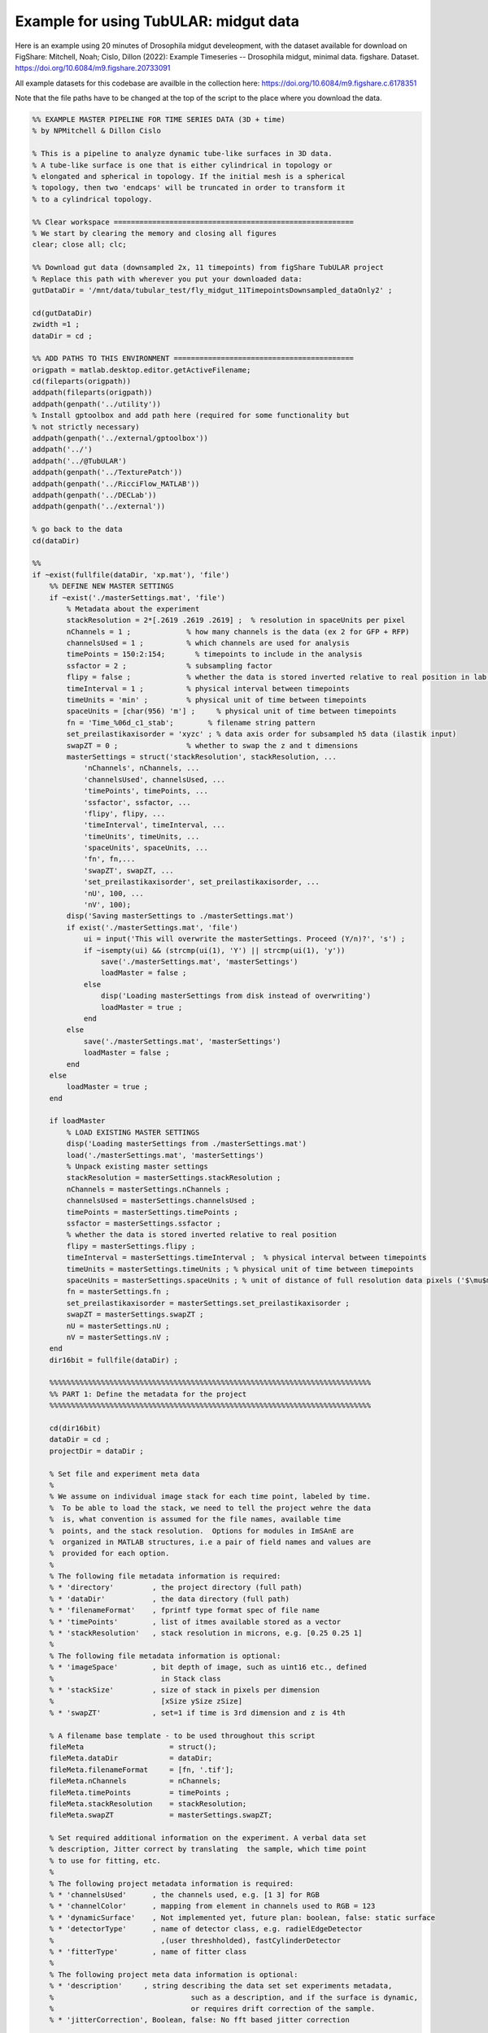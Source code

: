 Example for using TubULAR: midgut data
======================================

Here is an example using 20 minutes of Drosophila midgut develeopment, with the dataset available for download on FigShare: 
Mitchell, Noah; Cislo, Dillon (2022): Example Timeseries -- Drosophila midgut, minimal data. figshare. Dataset. https://doi.org/10.6084/m9.figshare.20733091 

All example datasets for this codebase are availble in the collection here:
https://doi.org/10.6084/m9.figshare.c.6178351

Note that the file paths have to be changed at the top of the script to the place where you download the data.

.. code-block:: matlab

	%% EXAMPLE MASTER PIPELINE FOR TIME SERIES DATA (3D + time)
	% by NPMitchell & Dillon Cislo

	% This is a pipeline to analyze dynamic tube-like surfaces in 3D data.
	% A tube-like surface is one that is either cylindrical in topology or
	% elongated and spherical in topology. If the initial mesh is a spherical
	% topology, then two 'endcaps' will be truncated in order to transform it 
	% to a cylindrical topology.

	%% Clear workspace ========================================================
	% We start by clearing the memory and closing all figures
	clear; close all; clc;

	%% Download gut data (downsampled 2x, 11 timepoints) from figShare TubULAR project
	% Replace this path with wherever you put your downloaded data:
	gutDataDir = '/mnt/data/tubular_test/fly_midgut_11TimepointsDownsampled_dataOnly2' ;

	cd(gutDataDir)
	zwidth =1 ;
	dataDir = cd ;

	%% ADD PATHS TO THIS ENVIRONMENT ==========================================
	origpath = matlab.desktop.editor.getActiveFilename;
	cd(fileparts(origpath))
	addpath(fileparts(origpath))
	addpath(genpath('../utility'))
	% Install gptoolbox and add path here (required for some functionality but
	% not strictly necessary)
	addpath(genpath('../external/gptoolbox'))
	addpath('../')
	addpath('../@TubULAR')
	addpath(genpath('../TexturePatch'))
	addpath(genpath('../RicciFlow_MATLAB')) 
	addpath(genpath('../DECLab'))
	addpath(genpath('../external'))

	% go back to the data
	cd(dataDir)

	%%
	if ~exist(fullfile(dataDir, 'xp.mat'), 'file')
	    %% DEFINE NEW MASTER SETTINGS
	    if ~exist('./masterSettings.mat', 'file') 
	        % Metadata about the experiment
	        stackResolution = 2*[.2619 .2619 .2619] ;  % resolution in spaceUnits per pixel
	        nChannels = 1 ;             % how many channels is the data (ex 2 for GFP + RFP)
	        channelsUsed = 1 ;          % which channels are used for analysis
	        timePoints = 150:2:154;       % timepoints to include in the analysis
	        ssfactor = 2 ;              % subsampling factor
	        flipy = false ;             % whether the data is stored inverted relative to real position in lab frame
	        timeInterval = 1 ;          % physical interval between timepoints
	        timeUnits = 'min' ;         % physical unit of time between timepoints
	        spaceUnits = [char(956) 'm'] ;     % physical unit of time between timepoints
	        fn = 'Time_%06d_c1_stab';        % filename string pattern
	        set_preilastikaxisorder = 'xyzc' ; % data axis order for subsampled h5 data (ilastik input)
	        swapZT = 0 ;                % whether to swap the z and t dimensions
	        masterSettings = struct('stackResolution', stackResolution, ...
	            'nChannels', nChannels, ...
	            'channelsUsed', channelsUsed, ...
	            'timePoints', timePoints, ...
	            'ssfactor', ssfactor, ...
	            'flipy', flipy, ...
	            'timeInterval', timeInterval, ...
	            'timeUnits', timeUnits, ...
	            'spaceUnits', spaceUnits, ...
	            'fn', fn,...
	            'swapZT', swapZT, ...
	            'set_preilastikaxisorder', set_preilastikaxisorder, ...
	            'nU', 100, ...  
	            'nV', 100); 
	        disp('Saving masterSettings to ./masterSettings.mat')
	        if exist('./masterSettings.mat', 'file')
	            ui = input('This will overwrite the masterSettings. Proceed (Y/n)?', 's') ;
	            if ~isempty(ui) && (strcmp(ui(1), 'Y') || strcmp(ui(1), 'y'))
	                save('./masterSettings.mat', 'masterSettings')
	                loadMaster = false ;
	            else
	                disp('Loading masterSettings from disk instead of overwriting')
	                loadMaster = true ;
	            end
	        else
	            save('./masterSettings.mat', 'masterSettings')
	            loadMaster = false ;
	        end
	    else
	        loadMaster = true ;
	    end

	    if loadMaster
	        % LOAD EXISTING MASTER SETTINGS
	        disp('Loading masterSettings from ./masterSettings.mat')
	        load('./masterSettings.mat', 'masterSettings')
	        % Unpack existing master settings
	        stackResolution = masterSettings.stackResolution ;
	        nChannels = masterSettings.nChannels ;
	        channelsUsed = masterSettings.channelsUsed ;
	        timePoints = masterSettings.timePoints ;
	        ssfactor = masterSettings.ssfactor ;
	        % whether the data is stored inverted relative to real position
	        flipy = masterSettings.flipy ; 
	        timeInterval = masterSettings.timeInterval ;  % physical interval between timepoints
	        timeUnits = masterSettings.timeUnits ; % physical unit of time between timepoints
	        spaceUnits = masterSettings.spaceUnits ; % unit of distance of full resolution data pixels ('$\mu$m')
	        fn = masterSettings.fn ;
	        set_preilastikaxisorder = masterSettings.set_preilastikaxisorder ;
	        swapZT = masterSettings.swapZT ;
	        nU = masterSettings.nU ;
	        nV = masterSettings.nV ;
	    end
	    dir16bit = fullfile(dataDir) ;

	    %%%%%%%%%%%%%%%%%%%%%%%%%%%%%%%%%%%%%%%%%%%%%%%%%%%%%%%%%%%%%%%%%%%%%%%%%%%
	    %% PART 1: Define the metadata for the project
	    %%%%%%%%%%%%%%%%%%%%%%%%%%%%%%%%%%%%%%%%%%%%%%%%%%%%%%%%%%%%%%%%%%%%%%%%%%%

	    cd(dir16bit)
	    dataDir = cd ;
	    projectDir = dataDir ;

	    % Set file and experiment meta data
	    %
	    % We assume on individual image stack for each time point, labeled by time.
	    %  To be able to load the stack, we need to tell the project wehre the data
	    %  is, what convention is assumed for the file names, available time
	    %  points, and the stack resolution.  Options for modules in ImSAnE are
	    %  organized in MATLAB structures, i.e a pair of field names and values are
	    %  provided for each option.
	    %
	    % The following file metadata information is required:
	    % * 'directory'         , the project directory (full path)
	    % * 'dataDir'           , the data directory (full path)
	    % * 'filenameFormat'    , fprintf type format spec of file name
	    % * 'timePoints'        , list of itmes available stored as a vector
	    % * 'stackResolution'   , stack resolution in microns, e.g. [0.25 0.25 1]
	    %
	    % The following file metadata information is optional:
	    % * 'imageSpace'        , bit depth of image, such as uint16 etc., defined
	    %                         in Stack class
	    % * 'stackSize'         , size of stack in pixels per dimension 
	    %                         [xSize ySize zSize]
	    % * 'swapZT'            , set=1 if time is 3rd dimension and z is 4th

	    % A filename base template - to be used throughout this script
	    fileMeta                    = struct();
	    fileMeta.dataDir            = dataDir;
	    fileMeta.filenameFormat     = [fn, '.tif'];
	    fileMeta.nChannels          = nChannels;
	    fileMeta.timePoints         = timePoints ;
	    fileMeta.stackResolution    = stackResolution;
	    fileMeta.swapZT             = masterSettings.swapZT;

	    % Set required additional information on the experiment. A verbal data set
	    % description, Jitter correct by translating  the sample, which time point
	    % to use for fitting, etc.
	    %
	    % The following project metadata information is required:
	    % * 'channelsUsed'      , the channels used, e.g. [1 3] for RGB
	    % * 'channelColor'      , mapping from element in channels used to RGB = 123
	    % * 'dynamicSurface'    , Not implemented yet, future plan: boolean, false: static surface
	    % * 'detectorType'      , name of detector class, e.g. radielEdgeDetector
	    %                         ,(user threshholded), fastCylinderDetector
	    % * 'fitterType'        , name of fitter class
	    %
	    % The following project meta data information is optional:
	    % * 'description'     , string describing the data set set experiments metadata, 
	    %                                such as a description, and if the surface is dynamic,
	    %                                or requires drift correction of the sample.
	    % * 'jitterCorrection', Boolean, false: No fft based jitter correction 

	    % first_tp is also required, which sets the tp to do individually.
	    first_tp = 1 ;
	    expMeta                     = struct();
	    expMeta.channelsUsed        = channelsUsed ;
	    expMeta.channelColor        = 1;
	    expMeta.description         = 'Drosophila gut';
	    expMeta.dynamicSurface      = 1;
	    expMeta.jitterCorrection    = 0;  % 1: Correct for sample translation
	    expMeta.fitTime             = fileMeta.timePoints(first_tp);


	    %% SET DETECTION OPTIONS ==================================================
	    % Load/define the surface detection parameters
	    msls_detOpts_fn = fullfile(projectDir, 'msls_detectOpts.mat') ;
	    if exist(msls_detOpts_fn, 'file') 
	        disp('loading detectOptions')
	        load(msls_detOpts_fn, 'detectOptions')
	    else
	        outputfilename_ply='mesh_ms_' ;
	        outputfilename_ls='msls_' ;
	        outputfilename_smoothply = 'mesh_' ;
	        ms_scriptDir='/mnt/data/code/morphsnakes_wrapper/morphsnakes_wrapper/' ;   
	        init_ls_fn = 'msls_initguess' ;
	        meshlabCodeDir = '/mnt/data/code/meshlab_codes/';
	        mlxprogram = fullfile(meshlabCodeDir, ...
	            'laplace_surface_rm_resample30k_reconstruct_LS3_1p2pc_ssfactor4.mlx') ;
	        prob_searchstr = '_stab_Probabilities.h5' ;
	        preilastikaxisorder = set_preilastikaxisorder; ... % axis order in input to ilastik as h5s. To keep as saved coords use xyzc
	        ilastikaxisorder= 'cxyz'; ... % axis order as output by ilastik probabilities h5
	        imsaneaxisorder = 'xyzc'; ... % axis order relative to mesh axis order by which to process the point cloud prediction. To keep as mesh coords, use xyzc

	        % Name the output mesh directory --------------------------------------
	        mslsDir = [fullfile(projectDir, 'tubular_output') filesep];

	        % Surface detection parameters ----------------------------------------
	        detectOptions = struct( 'channel', 1, ...
	            'ssfactor', ssfactor, ...
	            'niter', 100,...
	            'niter0', 1200, ...
	            'pre_pressure', -5, ...
	            'pre_tension', 0, ...
	            'pressure', 0, ...
	            'tension', 0.01, ...
	            'post_pressure', 2, ...
	            'post_tension', 3, ...
	            'exit_thres', 1e-7, ...
	            'foreGroundChannel', 1, ...
	            'fileName', fn, ...
	            'mslsDir', mslsDir, ...
	            'ofn_ls', outputfilename_ls, ...
	            'ofn_ply', outputfilename_ply,...
	            'ms_scriptDir', ms_scriptDir, ...
	            'timepoint', timePoints(1), ...
	            'zdim', 2, ...
	            'ofn_smoothply', outputfilename_smoothply, ...
	            'mlxprogram', mlxprogram, ...
	            'init_ls_fn', init_ls_fn, ... % set to none to load prev tp
	            'run_full_dataset', projectDir,... % projectDir, ... % set to 'none' for single tp
	            'radius_guess', 20, ...
	            'dset_name', 'exported_data',...
	            'center_guess', 'none',... % xyz of the initial guess sphere as '75,50,25' for x=75,y=50,z=25 ;
	            'save', true, ... % whether to save images of debugging output
	            'plot_mesh3d', false, ...
	            'dtype', 'mat',...
	            'mask', 'none',...
	            'mesh_from_pointcloud', false, ...
	            'prob_searchstr', prob_searchstr, ...
	            'preilastikaxisorder', preilastikaxisorder, ... 
	            'ilastikaxisorder', ilastikaxisorder, ... 
	            'physicalaxisorder', imsaneaxisorder, ... 
	            'include_boundary_faces', true, ...
	            'smooth_with_matlab', 0.2) ; % set this to >0 to use matlab laplacian filter instead of meshlab

	        % save options
	        if exist(msls_detOpts_fn, 'file')
	            disp('Overwriting detectOptions --> renaming existing as backup')
	            backupfn1 = [msls_detOpts_fn '_backup1'] ;
	            if exist(backupfn1, 'file')
	                backupfn2 = [msls_detOpts_fn '_backup2'] ; 
	                system(['mv ' backupfn1 ' ' backupfn2])
	            end
	            system(['mv ' msls_detOpts_fn ' ' backupfn1])
	        end
	        disp('Saving detect Options to disk')
	        save(msls_detOpts_fn, 'detectOptions') ;
	    end

	    % Overwrite certain parameters for script structure
	    mslsDir = detectOptions.mslsDir ;

	    %% Define Experiment as struct
	    xp = struct('fileMeta', fileMeta, ...
	        'expMeta', expMeta, 'detectOptions', detectOptions) ;
	    disp('done')
    

	    %%%%%%%%%%%%%%%%%%%%%%%%%%%%%%%%%%%%%%%%%%%%%%%%%%%%%%%%%%%%%%%%%%%%%%%%%%%
	    %% PART 2: TubULAR -- surface parameterization
	    %%%%%%%%%%%%%%%%%%%%%%%%%%%%%%%%%%%%%%%%%%%%%%%%%%%%%%%%%%%%%%%%%%%%%%%%%%%
	    %% Now we have 3d data volumes and surfaces. Define a TubULAR object. 
	    % To visualize data on these surfaces and compute how these surfaces deform
	    % we now define TubULAR object.
	    nU = masterSettings.nU ;
	    nV = masterSettings.nV ;
	    opts = struct() ;
	    opts.meshDir = mslsDir ;        % Directory where meshes reside
	    opts.flipy = flipy ;            % Set to true if data volume axes are inverted in chirality wrt physical lab coordinates
	    opts.timeInterval = timeInterval ; % Spacing between adjacent timepoints in units of timeUnits 
	    opts.timeUnits = timeUnits ;    % units of time, so that adjacent timepoints are timeUnits * timeInterval apart
	    opts.spaceUnits = spaceUnits ;  % Units of space in LaTeX, for ex '$mu$m' for micron
	    opts.nU = nU ;                  % How many points along the longitudinal axis to sample surface
	    opts.nV = nV ;                  % How many points along the circumferential axis to sample surface
	    opts.normalShift = 10 ;         % Additional dilation acting on surface for texture mapping
	    opts.a_fixed = 2.0 ;            % Fixed aspect ratio of pullback images. Setting to 1.0 is most conformal mapping option.
	    opts.adjustlow = 1.00 ;         % floor for intensity adjustment
	    opts.adjusthigh = 99.9 ;        % ceil for intensity adjustment (clip)
	    opts.phiMethod = 'curves3d' ;   % Method for following surface in surface-Lagrangian mapping [(s,phi) coordinates]
	    opts.lambda_mesh = 0.00 ;       % Smoothing applied to the mesh before DEC measurements
	    opts.lambda = 0.0 ;             % Smoothing applied to computed values on the surface
	    opts.lambda_err = 0.0 ;         % Additional smoothing parameter, optional
	    opts.zwidth = zwidth ;
	    opts.nmodes = 7 ;
	    % opts.t0 = xp.fileMeta.timePoints(1) ;   % reference timepoint used to define surface-Lagrangian and Lagrangian measurements
	    % opts.t0 = 123 ;
	    % opts.t0 = 37 ;
	    % opts.t0 = 1 ;

	    disp('saving xp struct and opts to disk')
	    save(fullfile(dataDir, 'xp.mat'), 'xp', 'opts')
	else
	    disp('loading xp struct from disk')
	    load(fullfile(dataDir, 'xp.mat'), 'xp', 'opts')
	end

	%% TubULAR class instance
	disp('defining TubULAR class instance (tubi= tubular instance)')
	tubi = TubULAR(xp, opts) ;
	disp('done defining TubULAR instance')

	%% Prepare files for iLastik preprocessing
	tubi.prepareIlastik() ;

	%% Extract the surfaces
	tubi.xp.detectOptions.preview = true ;
	tubi.getMeshes()

	% Inspect the meshes
	for tp = tubi.xp.fileMeta.timePoints
	    clf;
	    mesh = read_ply_mod(sprintf(tubi.fullFileBase.mesh, tp)) ;
	    trisurf(triangulation(mesh.f, mesh.v), 'edgecolor', 'none', 'facealpha',0.2)
	    axis equal
	    title(['t=' num2str(tp)])
	    pause(0.1)
	end

	% Obtain APDV coordinates of the surface. 
	% There are two options for obtaining these coordinates. 
	%   1. Automatically determine A and P by the extremal points of the
	%   surface mesh along the elongated axis of the mesh, and define DV as
	%   pointing perpendicular to this.
	%   2. Train in iLastik for an anterior spot in 3d (A), a posterior spot in
	%   3d (P), and a spot which is dorsal to the line connecting A and P. Any
	%   dorsal point is fine, as long as it points dorsal to the AP axis
	%   defined by A and P. See picture below.
	%
	%     example:
	%                 D
	%                 |
	%                 |
	%       A -----------------P
	%
	% Here we use option 2. We must prepare APDV ilastik training first outside
	% MATLAB.
	% Train on anterior (A), posterior (P), background (B), and 
	% dorsal anterior (D) location in different iLastik channels by having a
	% blob centered on a point that you wish to identify as each label (in 3D).
	% anteriorChannel, posteriorChannel, and dorsalChannel specify the iLastik
	% training channel that is used for each specification.
	% Name the h5 file output from iLastik as ..._Probabilities_apcenterline.h5
	% Training for dorsal (D) is only needed at the reference time point, t0,
	% because that's the only one that's used. 
	%
	% A dorsal blob for the gut is marked at the site where the gut closes,
	% with 48YGAL4-expressing cells form a seam.
	% Posterior is at the rear of the yolk, where the endoderm closes, for 
	% apical surface training.
	% Anterior is at the junction of the midgut with the foregut.

	%% Define global orientation frame (for viewing in canonical frame)
	% Compute APDV coordinate system
	alignAPDVOpts = struct() ;
	alignAPDVOpts.overwrite = false ;
	alignAPDVOpts.use_iLastik = true ;
	tubi.computeAPDVCoords(alignAPDVOpts) ;

	%% Select the endcaps for the centerline computation (A and P) and a point
	% along which we will form a branch cut for mapping to the plane (D).
	apdvOpts = struct() ;
	apdvOpts.overwrite = true ;
	apdvOpts.swapAP = true ;
	apdvOpts.autoAP = true ; % find the AP points automatically
	[apts_sm, ppts_sm] = tubi.computeAPDpoints(apdvOpts) ;

	% Align the meshes in the APDV global frame & plot them
	tubi.alignMeshesAPDV(alignAPDVOpts) ;

	disp('done with APDV coordinates and AP point selection for centerline')

	% PLOT ALL TEXTURED MESHES IN 3D (OPTIONAL: this is SLOW) ================
	% % Establish texture patch options
	% metadat = struct() ;
	% metadat.reorient_faces = false ;            % set to true if some mesh normals may be inverted (requires gptoolbox if true)
	% metadat.normal_shift = tubi.normalShift ;   % normal push, in pixels, along normals defined in data XYZ space
	% metadat.texture_axis_order = [1 2 3] ;      % texture space sampling. If the surface and dataspace have axis permutation, enter that here
	% Options.PSize = 5 ;          % Psize is the linear dimension of the grid drawn on each triangular face. Set PSize > 1 for refinement of texture on each triangle of the surface triangulation. Higher numbers are slower but give more detailed images.
	% Options.numLayers = [0, 0];  % how many layers to MIP over/bundle into stack, as [outward, inward]
	% Options.layerSpacing = 2 ;   % Distance between layers over which we take MIP, in pixels, 
	% 
	% % Plot on surface for all timepoints 
	% tubi.plotSeriesOnSurfaceTexturePatch(metadat, Options)

	%% EXTRACT CENTERLINES
	% Note: these just need to be 'reasonable' centerlines for topological
	% checks on the orbifold cuts. Therefore, use as large a resolution ('res')
	% as possible that still forms a centerline passing through the mesh
	% surface, since the centerline computed here is just for constraining the 
	% mapping to the plane.
	cntrlineOpts.overwrite = true ;         % overwrite previous results
	cntrlineOpts.overwrite_ims = false ;     % overwrite previous results
	cntrlineOpts.weight = 0.1;               % for speedup of centerline extraction. Larger is less precise
	cntrlineOpts.exponent = 1.0 ;            % how heavily to scale distance transform for speed through voxel
	cntrlineOpts.res = 4.0 ;                 % resolution of distance tranform grid in which to compute centerlines
	cntrlineOpts.preview = false ;           % preview intermediate results
	cntrlineOpts.reorient_faces = false ;    % not needed for our well-constructed meshes
	cntrlineOpts.dilation = 0 ;              % how many voxels to dilate the segmentation inside/outside before path computation
	% Note: this can take about 400s per timepoint for res=2.0, so use as big a 
	%   res value as possible.
	%
	tubi.generateFastMarchingCenterlines(cntrlineOpts)
	disp('done with centerlines')

	%% Identify anomalies in centerline data
	idOptions.ssr_thres = 15 ;  % distance of sum squared residuals in um as threshold for removing spurious centerlines
	tubi.cleanFastMarchingCenterlines(idOptions) ;
	disp('done with cleaning up centerlines')

	%% Cylinder cut mesh --> transforms a topological sphere into a topological cylinder
	% Look for options on disk. If not saved, define options.
	if ~exist(tubi.fileName.endcapOptions, 'file') 
	    endcapOpts = struct( 'adist_thres', 20, ...  % 20, distance threshold for cutting off anterior in pix
	                'pdist_thres', 33, ...  % 15-20, distance threshold for cutting off posterior in pix
	                'tref', tubi.xp.fileMeta.timePoints(1)) ;  % reference timepoint at which time dorsal-most endcap vertices are defined
	    tubi.setEndcapOptions(endcapOpts) ;
	    % Save the options to disk
	    tubi.saveEndcapOptions() ;
	else
	    % load endcapOpts
	    tubi.loadEndcapOptions() ;
	    endcapOpts = tubi.endcapOptions ;
	end

	methodOpts.overwrite = true ;
	methodOpts.save_figs = true ;   % save images of cutMeshes along the way
	methodOpts.preview = false  ;     % display intermediate results
	tubi.sliceMeshEndcaps(endcapOpts, methodOpts) ;

	%% Clean Cylinder Meshes -- this is slow for large meshes
	% This removes "ears" from the endcaps of the tubular meshes (cylindrical
	% meshes)
	cleanCylOptions = struct() ;
	cleanCylOptions.overwrite = true ;
	tubi.cleanCylMeshes(cleanCylOptions)
	disp('done cleaning cylinder meshes')
    
	%%%%%%%%%%%%%%%%%%%%%%%%%%%%%%%%%%%%%%%%%%%%%%%%%%%%%%%%%%%%%%%%%%%%%%%%%%%
	%% ORBIFOLD -> begin populating tubi.dir.mesh/gridCoords_nUXXXX_nVXXXX/ 
	%%%%%%%%%%%%%%%%%%%%%%%%%%%%%%%%%%%%%%%%%%%%%%%%%%%%%%%%%%%%%%%%%%%%%%%%%%%
	overwrite = false ;
	% Iterate Through Time Points to Create Pullbacks ========================
	for tt = tubi.xp.fileMeta.timePoints
	    disp(['NOW PROCESSING TIME POINT ', num2str(tt)]);
	    tidx = tubi.xp.tIdx(tt);
    
	    % Load the data for the current time point ------------------------
	    tubi.setTime(tt) ;
    
	    %----------------------------------------------------------------------
	    % Create the Cut Mesh
	    %----------------------------------------------------------------------
	    cutMeshfn = sprintf(tubi.fullFileBase.cutMesh, tt) ;
	    cutPathfn = sprintf(tubi.fullFileBase.cutPath, tt) ;
	    if ~exist(cutMeshfn, 'file') || ~exist(cutPathfn, 'file') || overwrite
	        if exist(cutMeshfn, 'file')
	            disp('Overwriting cutMesh...') ;
	        else
	            disp('cutMesh not found on disk. Generating cutMesh... ');
	        end
	        options = struct() ;
	        tubi.generateCurrentCutMesh(options)
	        disp('Saving cutP image')
	        % Plot the cutPath (cutP) in 3D
	        tubi.plotCutPath(tubi.currentMesh.cutMesh, tubi.currentMesh.cutPath)
	        compute_pullback = true ;
	    else
	        compute_pullback = false ;
	    end
    
	    tubi.getCurrentUVCutMesh() ;
    
	    spcutMeshOptions = struct() ;
	    spcutMeshOptions.t0_for_phi0 = tubi.t0set() ;  % which timepoint do we define corners of pullback map
	    spcutMeshOptions.save_phi0patch = false ;
	    spcutMeshOptions.iterative_phi0 = false ;
	    spcutMeshOptions.smoothingMethod = 'none' ;
	    tubi.plotting.preview = false ;
	    tubi.generateCurrentSPCutMesh([], spcutMeshOptions) ;
    
	    % Compute the pullback if the cutMesh is ok
	    if compute_pullback || ~exist(sprintf(tubi.fullFileBase.im_sp, tt), 'file')
	        pbOptions = struct() ;
	        pbOptions.numLayers = [0 1] ; % how many onion layers over which to take MIP
	        tubi.generateCurrentPullbacks([], [], [], pbOptions) ;
	    else
	        disp('Skipping computation of pullback')
	    end
        
	end
	disp('Done with generating spcutMeshes and cutMeshes')

	% Inspect coordinate system charts using (s,phi) coordinate system ('sp')
	options = struct() ;
	options.coordSys = 'uv' ;
	tubi.coordinateSystemDemo(options)

	%%%%%%%%%%%%%%%%%%%%%%%%%%%%%%%%%%%%%%%%%%%%%%%%%%%%%%%%%%%%%%%%%%%%%%%%%%%
	%% PART 3: Further refinement of dynamic meshes
	%%%%%%%%%%%%%%%%%%%%%%%%%%%%%%%%%%%%%%%%%%%%%%%%%%%%%%%%%%%%%%%%%%%%%%%%%%%
	% Smooth the sphi grid meshes in time ====================================
	options = struct() ;
	options.overwrite = overwrite ;
	options.width = 4 ;  % width of kernel, in #timepoints, to use in smoothing meshes
	tubi.smoothDynamicSPhiMeshes(options) ;

	% Plot the time-smoothed meshes
	tubi.plotSPCutMeshSmRS(options) ;

	% Inspect coordinate system charts using smoothed meshes
	options = struct() ;
	options.coordSys = 'spsm' ;
	tubi.coordinateSystemDemo(options)

	% Redo Pullbacks with time-smoothed meshes ===============================
	disp('Create pullback using S,Phi coords with time-averaged Meshes')
	for tt = tubi.xp.fileMeta.timePoints
	    disp(['NOW PROCESSING TIME POINT ', num2str(tt)]);
	    tidx = tubi.xp.tIdx(tt);
    
	    % Load the data for the current time point ------------------------
	    tubi.setTime(tt) ;
    
	    % Establish custom Options for MIP --> choose which pullbacks to use
	    pbOptions = struct() ;
	    pbOptions.numLayers = [0 5] ; % how many onion layers over which to take MIP
	    pbOptions.generate_spsm = true ;
	    pbOptions.generate_sp = false ;
	    pbOptions.overwrite = false ;
	    tubi.generateCurrentPullbacks([], [], [], pbOptions) ;
	end

	%%%%%%%%%%%%%%%%%%%%%%%%%%%%%%%%%%%%%%%%%%%%%%%%%%%%%%%%%%%%%%%%%%%%%%%%%%%
	%% Part 4: Computation of tissue deformation, with in-plane and out-of-plane flow
	%%%%%%%%%%%%%%%%%%%%%%%%%%%%%%%%%%%%%%%%%%%%%%%%%%%%%%%%%%%%%%%%%%%%%%%%%%%
	% TILE/EXTEND SMOOTHED IMAGES IN Y AND RESAVE ============================
	% Skip if already done
	options = struct() ;
	options.coordsys = 'spsm' ;
	tubi.doubleCoverPullbackImages(options)
	disp('done')

	%% PERFORM PIV ON PULLBACK MIPS ===========================================
	% % Compute PIV either with built-in phase correlation or in PIVLab
	options = struct() ;
	options.overwrite = true ;
	tubi.measurePIV2d(options) ;

	%% Measure velocities =====================================================
	disp('Making map from pixel to xyz to compute velocities in 3d for smoothed meshes...')
	options = struct() ;
	options.show_v3d_on_data = false ;
	tubi.measurePIV3d(options) ;

	%%%%%%%%%%%%%%%%%%%%%%%%%%%%%%%%%%%%%%%%%%%%%%%%%%%%%%%%%%%%%%%%%%%%%%%%%%%
	%% Lagrangian dynamics
	%%%%%%%%%%%%%%%%%%%%%%%%%%%%%%%%%%%%%%%%%%%%%%%%%%%%%%%%%%%%%%%%%%%%%%%%%%%
	% Pullback pathline time averaging of velocities
	options = struct() ;
	tubi.timeAverageVelocities(options)
	% Velocity plots for pathline time averaging 
	options.plot_vxyz = false ;
	options.invertImage = true ;
	options.averagingStyle = 'Lagrangian'; 
	tubi.plotTimeAvgVelocities(options)
	% Divergence and Curl (Helmholtz-Hodge) for Lagrangian
	options = struct() ;
	options.averagingStyle = 'Lagrangian' ;
	options.lambda = 0 ;
	options.lambda_mesh = 0 ; 
	tubi.helmholtzHodge(options) ;

	%% Compressibility & kinematics for Lagrangian
	options = struct() ;
	tubi.measureMetricKinematics(options)

	%% Metric Kinematics Kymographs & Correlations -- Bandwidth Filtered
	options = struct() ;
	tubi.plotMetricKinematics(options)

	%% Pullback pathlines connecting Lagrangian grids
	options = struct() ;
	tubi.measurePullbackPathlines(options)

	%% Pullback pathline texturepatching (PIV pathline --> most stable image sequence) 
	disp('Create pullback using pullback pathline coords')
	for tt = tubi.xp.fileMeta.timePoints
	    disp(['PB Pathline texturepatch: NOW PROCESSING TIME POINT ', num2str(tt)]);
	    tidx = tubi.xp.tIdx(tt);
    
	    % Load the data for the current time point ------------------------
	    tubi.setTime(tt) ;
    
	    % Establish custom Options for MIP --> choose which pullbacks to use
	    pbOptions = struct() ;
	    pbOptions.numLayers = [0 5] ; % how many onion layers over which to take MIP
	    pbOptions.generate_spsm = false ;
	    pbOptions.generate_sp = false ;
	    pbOptions.overwrite = false ;
	    pbOptions.generate_pivPathline = true ;
	    tubi.generateCurrentPullbacks([], [], [], pbOptions) ;
	end

	%% Query velocities along pathlines
	options = struct() ;
	tubi.measurePathlineVelocities(options)
	% plot the pathline velocities 
	options = struct() ;
	options.gridTopology = 'triangulated' ;
	tubi.plotPathlineVelocities(options)

	%% Measure Pathline Kinematics
	options = struct() ;
	tubi.measurePathlineMetricKinematics(options)

	%% Plot Pathline Kinematics
	options = struct() ;
	tubi.plotPathlineMetricKinematics(options)

	%%%%%%%%%%%%%%%%%%%%%%%%%%%%%%%%%%%%%%%%%%%%%%%%%%%%%%%%%%%%%%%%%%%%%%%%%%%
	% Create ricci mesh at t0 to measure Beltrami coefficient in pathlines
	options = struct() ;
	options.climit = 1 ;
	options.coordSys = 'ricci' ;
	tubi.measureBeltramiCoefficient(options) ;

	% Strain rate (epsilon = 1/2 (djvi+divj) -vn bij)
	options = struct() ;
	tubi.measureStrainRate(options) 

	%% Plot time-averaged strain rates in 3d on mesh
	options = struct() ;
	tubi.plotStrainRate3DFiltered(options) 

	% Kymograph strain rates
	options = struct() ;
	options.clim_trace = 0.05 ;
	options.clim_deviatoric = 0.05 ;
	tubi.plotStrainRate(options)

	% Measure strain rate along pathlines
	options = struct() ;
	options.overwriteImages = false ;
	options.plot_dzdp = false ;
	tubi.measurePathlineStrainRate(options)

	% Measure divergence and out-of-plane deformation along pathlines
	tubi.measurePathlineMetricKinematics()

	% Pathline strain rate plots
	options = struct() ;
	options.climit = 0.05 ;
	options.climitWide = 1.0 ;
	tubi.plotPathlineStrainRate(options)

	% Measure strain along pathlines -- note this is from pathlines, not integrating rates
	options = struct() ;
	options.plot_dzdp = false ;
	options.climitInitial = 0.05 ;
	options.climitRamp = 0.01 ;
	options.climitRatio = 1 ;
	tubi.measurePathlineStrain(options)
	tubi.plotPathlineStrain(options)



	% PCA decomposition
	pcaTypes = {'vnVector', 'v3d', 'vt', 'H2vn', 'vnScalar', 'divv', 'gdot'} ;
	% pcaTypes = {'H2vn', 'vnScalar', 'divv', 'gdot'} ;
	options = struct('overwrite', true, ...
	    'overwriteImages', true) ;
	options.pcaTypes = pcaTypes ;
	% options.meshStyles = 'sphi' ;
	tubi.spaceUnits = [char(181) 'm'] ;
	tubi.getPCAoverTime(options)

	%% Laplace-Beltrami Spectral (LBS) decomposition
	close all; clc;

	% lbsTypes = {'vnVector', 'v3d', 'vt', 'H2vn', 'vnScalar', 'divv', 'gdot'} ;
	lbsTypes = {'H2vn', 'vnScalar', 'divv', 'gdot'} ;
	options = struct('overwrite', true, ...
	    'overwriteImages', true) ;
	options.lbsTypes = lbsTypes ;
	% options.meshStyles = 'sphi' ;
	tubi.spaceUnits = [char(181) 'm'] ;
	tubi.getLBSoverTime(options)




Indices and tables
------------------

* :ref:`genindex`
* :ref:`modindex`
* :ref:`search`
